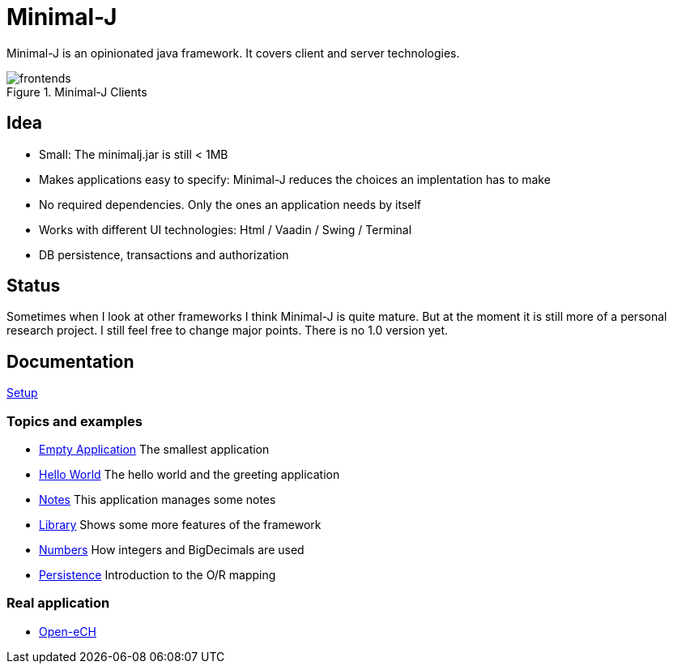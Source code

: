= Minimal-J

Minimal-J is an opinionated java framework. It covers client and server technologies. 

image::doc/frontends.png[title="Minimal-J Clients"]

== Idea

* Small: The minimalj.jar is still < 1MB
* Makes applications easy to specify: Minimal-J reduces the choices an implentation has to make
* No required dependencies. Only the ones an application needs by itself
* Works with different UI technologies: Html / Vaadin / Swing / Terminal
* DB persistence, transactions and authorization

== Status

Sometimes when I look at other frameworks I think Minimal-J is quite mature.
But at the moment it is still more of a personal research project. I still
feel free to change major points. There is no 1.0 version yet.

== Documentation

link:doc/setup.adoc[Setup]

=== Topics and examples
* link:example/001_EmptyApplication/doc/001.adoc[Empty Application] The smallest application
* link:example/002_HelloWorld/doc/002.adoc[Hello World] The hello world and the greeting application
* link:example/003_Notes/doc/003.adoc[Notes] This application manages some notes
* link:example/004_Library/doc/004.adoc[Library] Shows some more features of the framework
* link:example/005_Numbers/doc/005.adoc[Numbers] How integers and BigDecimals are used
* link:example/006_Persistence/doc/006.adoc[Persistence] Introduction to the O/R mapping

=== Real application
* https://github.com/BrunoEberhard/open-ech[Open-eCH]
